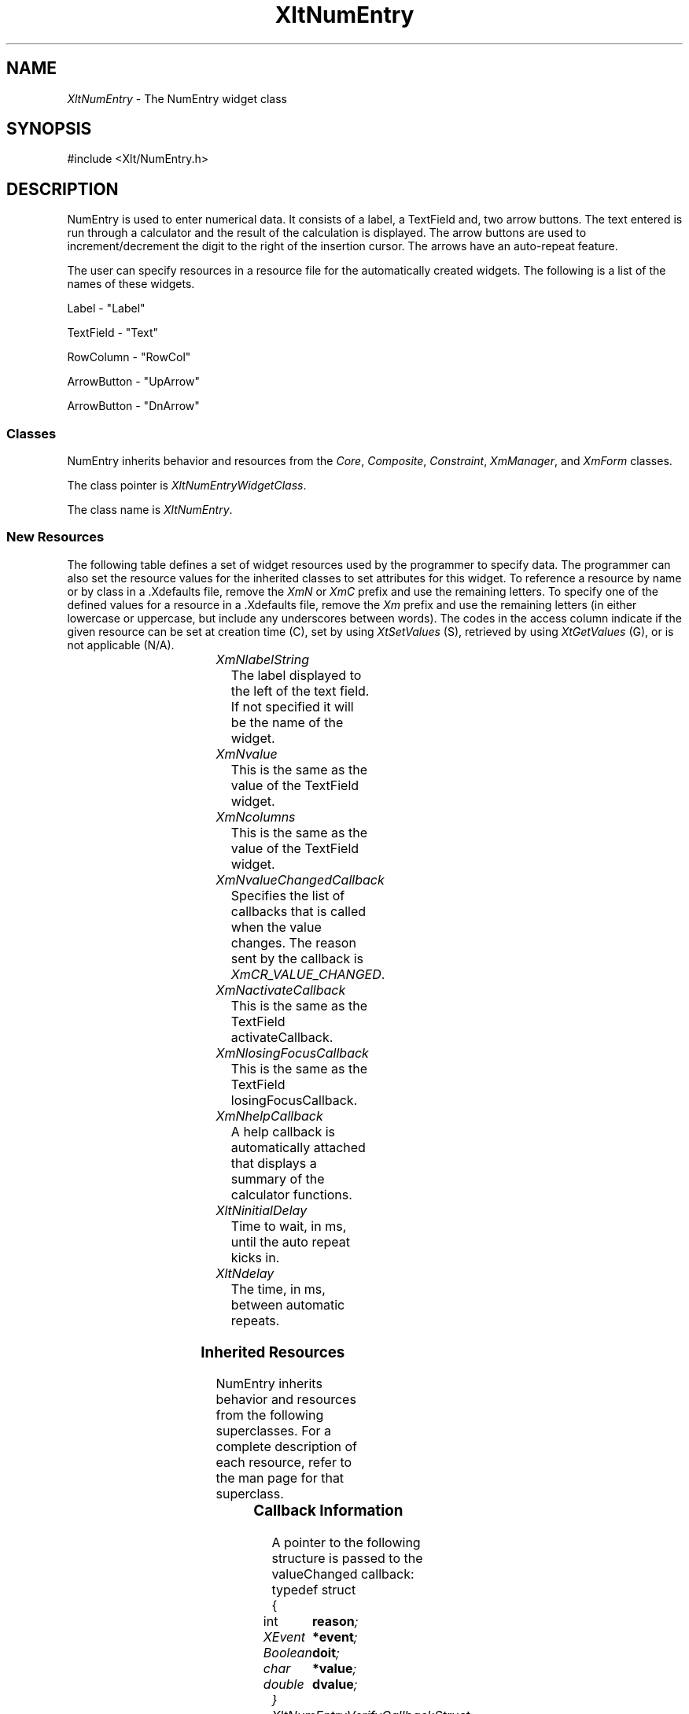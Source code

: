 '\" t
...\" ** $Id: XltNumEntry.3.in,v 1.1 2001/06/22 21:38:52 amai Exp $
...\" **
.TH XltNumEntry 3X "" "" "" ""
.ds )H Rick Scott
.ds ]W Xlt Version 13.0.13
.SH NAME
\fIXltNumEntry\fP \- The NumEntry widget class
.SH SYNOPSIS
.nf
.sS
.iS
\&#include <Xlt/NumEntry.h>
.iE
.sE
.SH DESCRIPTION
.fi
NumEntry is used to enter numerical data.  It consists of a label,
a TextField and, two arrow buttons. The text entered is run through
a calculator and the result of the calculation is displayed. The arrow
buttons are used to increment/decrement the digit to the right of the
insertion cursor.  The arrows have an auto-repeat feature.
.PP 
The user can specify resources in a resource file for the automatically
created widgets. The following is a list of the names of these widgets.
.PP 
Label \- "Label"
.PP 
TextField \- "Text"
.PP 
RowColumn \- "RowCol"
.PP 
ArrowButton \- "UpArrow"
.PP 
ArrowButton \- "DnArrow"
.SS "Classes"
NumEntry inherits behavior and resources from the
\fICore\fP, \fIComposite\fP, \fIConstraint\fP, \fIXmManager\fP, and
\fIXmForm\fP classes.
.PP 
The class pointer is \fIXltNumEntryWidgetClass\fP.
.PP 
The class name is \fIXltNumEntry\fP.
.SS "New Resources"
The following table defines a set of widget resources used by the programmer
to specify data.  The programmer can also set the resource values for the
inherited classes to set attributes for this widget.  To reference a
resource by name or by class in a .Xdefaults file, remove the \fIXmN\fP or
\fIXmC\fP prefix and use the remaining letters.  To specify one of the defined
values for a resource in a .Xdefaults file, remove the \fIXm\fP prefix and use
the remaining letters (in either lowercase or uppercase, but include any
underscores between words).
The codes in the access column indicate if the given resource can be
set at creation time (C),
set by using \fIXtSetValues\fP (S),
retrieved by using \fIXtGetValues\fP (G), or is not applicable (N/A).
.P 
.sp 1
.in 0
.KS
.TS 
center;
cBp7 ssss
lBp6 lBp6 lBp6 lBp6 lBp6
lp6 lp6 lp6 lp6 lp6.
 XltNumEntry Resource Set
Name	Class	Type	Default	Access
_
XmNlabelString	XtCLabelString	XmString	dynamic	CSG
XmNvalue	XmCValue	String	""	CSG
XmNcolumns	XmCColumns	short	20	CSG
XmNvalueChangedCallback	XtCCallback	XtCallbackList	NULL	C
XmNactivateCallback	XtCCallback	XtCallbackList	NULL	C
XmNlosingFocusCallback	XtCCallback	XtCallbackList	NULL	C
XmNhelpCallback	XtCCallback	XtCallbackList	NULL	C
XltNinitialDelay	XltCInitialDelay	int	1000	CSG
XltNdelay	XltCDelay	int	100	CSG
.TE
.KE
.in
.sp 1
.IP "\fIXmNlabelString\fP"
The label displayed to the left of the text field.  If not specified it
will be the name of the widget.
.IP "\fIXmNvalue\fP"
This is the same as the value of the TextField widget.
.IP "\fIXmNcolumns\fP"
This is the same as the value of the TextField widget.
.IP "\fIXmNvalueChangedCallback\fP"
Specifies the list of callbacks that is called when
the value changes.
The reason sent by the callback is \fIXmCR_VALUE_CHANGED\fP.
.IP "\fIXmNactivateCallback\fP"
This is the same as the TextField activateCallback.
.IP "\fIXmNlosingFocusCallback\fP"
This is the same as the TextField losingFocusCallback.
.IP "\fIXmNhelpCallback\fP"
A help callback is automatically attached that displays a summary of the
calculator functions.
.IP "\fIXltNinitialDelay\fP"
Time to wait, in ms, until the auto repeat kicks in.
.IP "\fIXltNdelay\fP"
The time, in ms, between automatic repeats.

.SS "Inherited Resources"
NumEntry inherits behavior and resources from the following
superclasses.  For a complete description of each resource, refer to the
man page for that superclass.
.P 
.sp 1
.in 0
.KS
.TS 
center;
cBp7 ssss
lBp6 lBp6 lBp6 lBp6 lBp6
lp6 lp6 lp6 lp6 lp6.
 Core Resource Set
Name	Class	Type	Default	Access
_
XmNdestroyCallback	XmCCallback	XtCallbackList	NULL	C
XmNscreen	XmCScreen	Screen *	dynamic	CG
.wH
.tH
.TE
.KE
.in
.sp 1
.wH
.in  
.SS "Callback Information"
A pointer to the following structure is passed to the valueChanged callback:
.sS
.iS
.ta .25i 1.1i
.nf
typedef struct
{
	int	\fBreason\fI;
	XEvent	\fB*event\fI;
	Boolean	\fBdoit\fI;
	char	\fB*value\fI;
	double	\fBdvalue\fI;
} XltNumEntryVerifyCallbackStruct;
.iE
.sE
.wH
.fi
.IP "\fBreason\fP"
Indicates why the callback was invoked
.IP "\fBevent\fP"
This is always NULL.
.IP "\fBdoit\fP"
This is a flag that indicates whether or not the value will replace the
contents of the TextField.  If false, the old text will be left in the
TextField.
.IP "\fBvalue\fP"
This is the text that will be placed in the TextField widget. If you
do not like the way it is formated feel free to XtFree(value) and replace
it with anything you like.
.IP "\fBdvalue\fP"
This is the result of the the calculation performed on the entered text. You
can use this value to format the value string how you want.
.SS ""
All other callbacks are the same as their TextField equivalents.

.SS "Translations"
The following translations are defined for XltNumEntry:
.PP
.iS
.ta 1.5i
.nf
<Key>osfDown: Down()
<Key>osfUp:   Up()
!<Btn4Down>: Up()
!<Btn5Down>: Down()
.wH
.fi
.iE
.PP
.SS "Action Routines"
The XltNumEntry action routines are described below:
.IP "\fIUp()\fP:"
Increment the digit to the right of the cursor.
.IP "\fIDown()\fP:"
Decrement the digit to the right of the cursor.
.IP "\fIHelp()\fP:"
Display the calculator help dialog.
.SS "Behavior"
XltNumEntry behavior is described below:
.IP
Text is entered and run through a calculator with the result displayed back
in the TextField.  The arrow buttons can be used to increment/decrement the
digit to the right of the insertion cursor. The buttons have an auto-repeat
feature invoked by holding the button down.  The calculator is called whenever
the text field is losing focus, activate is pressed or, a button is used to
modify a digit.  If the result of the calculation is different than last time
the value changed callbacks are called.

Pressing F1 while the widget has focus will pop up a dialog with a summary
of the calculator features.

.SS "Virtual Bindings"
The bindings for virtual keys are vendor specific.
For information about bindings for virtual buttons and keys, see \fIVirtualBindings(3X)\fP.
.SH RELATED INFORMATION
.na
\fIXltCreateNumEntry(3X)\fP,
\fIXltVaCreateNumEntry(3X)\fP,
\fIcalc(1)\fP (if you are lucky enough to have it),
.ad

